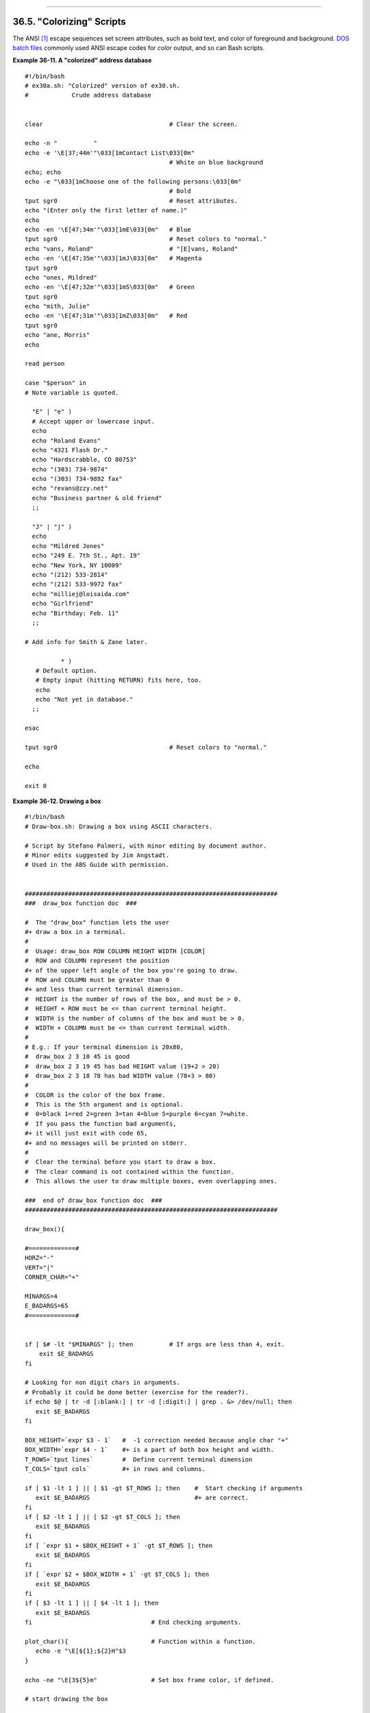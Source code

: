+----------------------------------+--------------------------+--------------------------------+
| Advanced Bash-Scripting Guide:   |
+==================================+==========================+================================+
| `Prev <recursionsct.html>`_      | Chapter 36. Miscellany   | `Next <optimizations.html>`_   |
+----------------------------------+--------------------------+--------------------------------+

--------------

36.5. "Colorizing" Scripts
==========================

The ANSI `[1] <colorizing.html#FTN.AEN20101>`_ escape sequences set
screen attributes, such as bold text, and color of foreground and
background. `DOS batch files <dosbatch.html#DOSBATCH1>`_ commonly used
ANSI escape codes for *color* output, and so can Bash scripts.

**Example 36-11. A "colorized" address database**

::

    #!/bin/bash
    # ex30a.sh: "Colorized" version of ex30.sh.
    #            Crude address database


    clear                                   # Clear the screen.

    echo -n "          "
    echo -e '\E[37;44m'"\033[1mContact List\033[0m"
                                            # White on blue background
    echo; echo
    echo -e "\033[1mChoose one of the following persons:\033[0m"
                                            # Bold
    tput sgr0                               # Reset attributes.
    echo "(Enter only the first letter of name.)"
    echo
    echo -en '\E[47;34m'"\033[1mE\033[0m"   # Blue
    tput sgr0                               # Reset colors to "normal."
    echo "vans, Roland"                     # "[E]vans, Roland"
    echo -en '\E[47;35m'"\033[1mJ\033[0m"   # Magenta
    tput sgr0
    echo "ones, Mildred"
    echo -en '\E[47;32m'"\033[1mS\033[0m"   # Green
    tput sgr0
    echo "mith, Julie"
    echo -en '\E[47;31m'"\033[1mZ\033[0m"   # Red
    tput sgr0
    echo "ane, Morris"
    echo

    read person

    case "$person" in
    # Note variable is quoted.

      "E" | "e" )
      # Accept upper or lowercase input.
      echo
      echo "Roland Evans"
      echo "4321 Flash Dr."
      echo "Hardscrabble, CO 80753"
      echo "(303) 734-9874"
      echo "(303) 734-9892 fax"
      echo "revans@zzy.net"
      echo "Business partner & old friend"
      ;;

      "J" | "j" )
      echo
      echo "Mildred Jones"
      echo "249 E. 7th St., Apt. 19"
      echo "New York, NY 10009"
      echo "(212) 533-2814"
      echo "(212) 533-9972 fax"
      echo "milliej@loisaida.com"
      echo "Girlfriend"
      echo "Birthday: Feb. 11"
      ;;

    # Add info for Smith & Zane later.

              * )
       # Default option.      
       # Empty input (hitting RETURN) fits here, too.
       echo
       echo "Not yet in database."
      ;;

    esac

    tput sgr0                               # Reset colors to "normal."

    echo

    exit 0

**Example 36-12. Drawing a box**

::

    #!/bin/bash
    # Draw-box.sh: Drawing a box using ASCII characters.

    # Script by Stefano Palmeri, with minor editing by document author.
    # Minor edits suggested by Jim Angstadt.
    # Used in the ABS Guide with permission.


    ######################################################################
    ###  draw_box function doc  ###

    #  The "draw_box" function lets the user
    #+ draw a box in a terminal.       
    #
    #  Usage: draw_box ROW COLUMN HEIGHT WIDTH [COLOR] 
    #  ROW and COLUMN represent the position        
    #+ of the upper left angle of the box you're going to draw.
    #  ROW and COLUMN must be greater than 0
    #+ and less than current terminal dimension.
    #  HEIGHT is the number of rows of the box, and must be > 0. 
    #  HEIGHT + ROW must be <= than current terminal height. 
    #  WIDTH is the number of columns of the box and must be > 0.
    #  WIDTH + COLUMN must be <= than current terminal width.
    #
    # E.g.: If your terminal dimension is 20x80,
    #  draw_box 2 3 10 45 is good
    #  draw_box 2 3 19 45 has bad HEIGHT value (19+2 > 20)
    #  draw_box 2 3 18 78 has bad WIDTH value (78+3 > 80)
    #
    #  COLOR is the color of the box frame.
    #  This is the 5th argument and is optional.
    #  0=black 1=red 2=green 3=tan 4=blue 5=purple 6=cyan 7=white.
    #  If you pass the function bad arguments,
    #+ it will just exit with code 65,
    #+ and no messages will be printed on stderr.
    #
    #  Clear the terminal before you start to draw a box.
    #  The clear command is not contained within the function.
    #  This allows the user to draw multiple boxes, even overlapping ones.

    ###  end of draw_box function doc  ### 
    ######################################################################

    draw_box(){

    #=============#
    HORZ="-"
    VERT="|"
    CORNER_CHAR="+"

    MINARGS=4
    E_BADARGS=65
    #=============#


    if [ $# -lt "$MINARGS" ]; then          # If args are less than 4, exit.
        exit $E_BADARGS
    fi

    # Looking for non digit chars in arguments.
    # Probably it could be done better (exercise for the reader?).
    if echo $@ | tr -d [:blank:] | tr -d [:digit:] | grep . &> /dev/null; then
       exit $E_BADARGS
    fi

    BOX_HEIGHT=`expr $3 - 1`   #  -1 correction needed because angle char "+"
    BOX_WIDTH=`expr $4 - 1`    #+ is a part of both box height and width.
    T_ROWS=`tput lines`        #  Define current terminal dimension 
    T_COLS=`tput cols`         #+ in rows and columns.
             
    if [ $1 -lt 1 ] || [ $1 -gt $T_ROWS ]; then    #  Start checking if arguments
       exit $E_BADARGS                             #+ are correct.
    fi
    if [ $2 -lt 1 ] || [ $2 -gt $T_COLS ]; then
       exit $E_BADARGS
    fi
    if [ `expr $1 + $BOX_HEIGHT + 1` -gt $T_ROWS ]; then
       exit $E_BADARGS
    fi
    if [ `expr $2 + $BOX_WIDTH + 1` -gt $T_COLS ]; then
       exit $E_BADARGS
    fi
    if [ $3 -lt 1 ] || [ $4 -lt 1 ]; then
       exit $E_BADARGS
    fi                                 # End checking arguments.

    plot_char(){                       # Function within a function.
       echo -e "\E[${1};${2}H"$3
    }

    echo -ne "\E[3${5}m"               # Set box frame color, if defined.

    # start drawing the box

    count=1                                         #  Draw vertical lines using
    for (( r=$1; count<=$BOX_HEIGHT; r++)); do      #+ plot_char function.
      plot_char $r $2 $VERT
      let count=count+1
    done 

    count=1
    c=`expr $2 + $BOX_WIDTH`
    for (( r=$1; count<=$BOX_HEIGHT; r++)); do
      plot_char $r $c $VERT
      let count=count+1
    done 

    count=1                                        #  Draw horizontal lines using
    for (( c=$2; count<=$BOX_WIDTH; c++)); do      #+ plot_char function.
      plot_char $1 $c $HORZ
      let count=count+1
    done 

    count=1
    r=`expr $1 + $BOX_HEIGHT`
    for (( c=$2; count<=$BOX_WIDTH; c++)); do
      plot_char $r $c $HORZ
      let count=count+1
    done 

    plot_char $1 $2 $CORNER_CHAR                   # Draw box angles.
    plot_char $1 `expr $2 + $BOX_WIDTH` $CORNER_CHAR
    plot_char `expr $1 + $BOX_HEIGHT` $2 $CORNER_CHAR
    plot_char `expr $1 + $BOX_HEIGHT` `expr $2 + $BOX_WIDTH` $CORNER_CHAR

    echo -ne "\E[0m"             #  Restore old colors.

    P_ROWS=`expr $T_ROWS - 1`    #  Put the prompt at bottom of the terminal.

    echo -e "\E[${P_ROWS};1H"
    }      


    # Now, let's try drawing a box.
    clear                       # Clear the terminal.
    R=2      # Row
    C=3      # Column
    H=10     # Height
    W=45     # Width 
    col=1    # Color (red)
    draw_box $R $C $H $W $col   # Draw the box.

    exit 0

    # Exercise:
    # --------
    # Add the option of printing text within the drawn box.

The simplest, and perhaps most useful ANSI escape sequence is bold text,
**\\033[1m ... \\033[0m**. The \\033 represents an
`escape <escapingsection.html#ESCP>`_, the "[1" turns on the bold
attribute, while the "[0" switches it off. The "m" terminates each term
of the escape sequence.

::

    bash$ echo -e "\033[1mThis is bold text.\033[0m"
              

A similar escape sequence switches on the underline attribute (on an
*rxvt* and an *aterm*).

::

    bash$ echo -e "\033[4mThis is underlined text.\033[0m"
              

.. figure:: http://tldp.org/LDP/abs/images/note.gif
   :align: center
   :alt: Note

   Note
With an **echo**, the ``-e`` option enables the escape sequences.

Other escape sequences change the text and/or background color.

::

    bash$ echo -e '\E[34;47mThis prints in blue.'; tput sgr0


    bash$ echo -e '\E[33;44m'"yellow text on blue background"; tput sgr0


    bash$ echo -e '\E[1;33;44m'"BOLD yellow text on blue background"; tput sgr0
              

.. figure:: http://tldp.org/LDP/abs/images/note.gif
   :align: center
   :alt: Note

   Note
It's usually advisable to set the *bold* attribute for light-colored
foreground text.

The **tput sgr0** restores the terminal settings to normal. Omitting
this lets all subsequent output from that particular terminal remain
blue.

.. figure:: http://tldp.org/LDP/abs/images/note.gif
   :align: center
   :alt: Note

   Note
Since **tput sgr0** fails to restore terminal settings under certain
circumstances, **echo -ne \\E[0m** may be a better choice.

Use the following template for writing colored text on a colored
background.

``echo -e '\E[COLOR1;COLOR2mSome text goes here.'``

The "\\E[" begins the escape sequence. The semicolon-separated numbers
"COLOR1" and "COLOR2" specify a foreground and a background color,
according to the table below. (The order of the numbers does not matter,
since the foreground and background numbers fall in non-overlapping
ranges.) The "m" terminates the escape sequence, and the text begins
immediately after that.

Note also that `single quotes <varsubn.html#SNGLQUO>`_ enclose the
remainder of the command sequence following the **echo -e**.

The numbers in the following table work for an *rxvt* terminal. Results
may vary for other terminal emulators.

**Table 36-1. Numbers representing colors in Escape Sequences**

+---------------+--------------+--------------+
| Color         | Foreground   | Background   |
+===============+==============+==============+
| ``black``     | 30           | 40           |
+---------------+--------------+--------------+
| ``red``       | 31           | 41           |
+---------------+--------------+--------------+
| ``green``     | 32           | 42           |
+---------------+--------------+--------------+
| ``yellow``    | 33           | 43           |
+---------------+--------------+--------------+
| ``blue``      | 34           | 44           |
+---------------+--------------+--------------+
| ``magenta``   | 35           | 45           |
+---------------+--------------+--------------+
| ``cyan``      | 36           | 46           |
+---------------+--------------+--------------+
| ``white``     | 37           | 47           |
+---------------+--------------+--------------+

**Example 36-13. Echoing colored text**

::

    #!/bin/bash
    # color-echo.sh: Echoing text messages in color.

    # Modify this script for your own purposes.
    # It's easier than hand-coding color.

    black='\E[30;47m'
    red='\E[31;47m'
    green='\E[32;47m'
    yellow='\E[33;47m'
    blue='\E[34;47m'
    magenta='\E[35;47m'
    cyan='\E[36;47m'
    white='\E[37;47m'


    alias Reset="tput sgr0"      #  Reset text attributes to normal
                                 #+ without clearing screen.


    cecho ()                     # Color-echo.
                                 # Argument $1 = message
                                 # Argument $2 = color
    {
    local default_msg="No message passed."
                                 # Doesn't really need to be a local variable.

    message=${1:-$default_msg}   # Defaults to default message.
    color=${2:-$black}           # Defaults to black, if not specified.

      echo -e "$color"
      echo "$message"
      Reset                      # Reset to normal.

      return
    }  


    # Now, let's try it out.
    # ----------------------------------------------------
    cecho "Feeling blue..." $blue
    cecho "Magenta looks more like purple." $magenta
    cecho "Green with envy." $green
    cecho "Seeing red?" $red
    cecho "Cyan, more familiarly known as aqua." $cyan
    cecho "No color passed (defaults to black)."
           # Missing $color argument.
    cecho "\"Empty\" color passed (defaults to black)." ""
           # Empty $color argument.
    cecho
           # Missing $message and $color arguments.
    cecho "" ""
           # Empty $message and $color arguments.
    # ----------------------------------------------------

    echo

    exit 0

    # Exercises:
    # ---------
    # 1) Add the "bold" attribute to the 'cecho ()' function.
    # 2) Add options for colored backgrounds.

**Example 36-14. A "horserace" game**

::

    #!/bin/bash
    # horserace.sh: Very simple horserace simulation.
    # Author: Stefano Palmeri
    # Used with permission.

    ################################################################
    #  Goals of the script:
    #  playing with escape sequences and terminal colors.
    #
    #  Exercise:
    #  Edit the script to make it run less randomly,
    #+ set up a fake betting shop . . .     
    #  Um . . . um . . . it's starting to remind me of a movie . . .
    #
    #  The script gives each horse a random handicap.
    #  The odds are calculated upon horse handicap
    #+ and are expressed in European(?) style.
    #  E.g., odds=3.75 means that if you bet $1 and win,
    #+ you receive $3.75.
    # 
    #  The script has been tested with a GNU/Linux OS,
    #+ using xterm and rxvt, and konsole.
    #  On a machine with an AMD 900 MHz processor,
    #+ the average race time is 75 seconds.    
    #  On faster computers the race time would be lower.
    #  So, if you want more suspense, reset the USLEEP_ARG variable.
    #
    #  Script by Stefano Palmeri.
    ################################################################

    E_RUNERR=65

    # Check if md5sum and bc are installed. 
    if ! which bc &> /dev/null; then
       echo bc is not installed.  
       echo "Can\'t run . . . "
       exit $E_RUNERR
    fi
    if ! which md5sum &> /dev/null; then
       echo md5sum is not installed.  
       echo "Can\'t run . . . "
       exit $E_RUNERR
    fi

    #  Set the following variable to slow down script execution.
    #  It will be passed as the argument for usleep (man usleep)  
    #+ and is expressed in microseconds (500000 = half a second).
    USLEEP_ARG=0  

    #  Clean up the temp directory, restore terminal cursor and 
    #+ terminal colors -- if script interrupted by Ctl-C.
    trap 'echo -en "\E[?25h"; echo -en "\E[0m"; stty echo;\
    tput cup 20 0; rm -fr  $HORSE_RACE_TMP_DIR'  TERM EXIT
    #  See the chapter on debugging for an explanation of 'trap.'

    # Set a unique (paranoid) name for the temp directory the script needs.
    HORSE_RACE_TMP_DIR=$HOME/.horserace-`date +%s`-`head -c10 /dev/urandom \
    | md5sum | head -c30`

    # Create the temp directory and move right in.
    mkdir $HORSE_RACE_TMP_DIR
    cd $HORSE_RACE_TMP_DIR


    #  This function moves the cursor to line $1 column $2 and then prints $3.
    #  E.g.: "move_and_echo 5 10 linux" is equivalent to
    #+ "tput cup 4 9; echo linux", but with one command instead of two.
    #  Note: "tput cup" defines 0 0 the upper left angle of the terminal,
    #+ echo defines 1 1 the upper left angle of the terminal.
    move_and_echo() {
              echo -ne "\E[${1};${2}H""$3" 
    }

    # Function to generate a pseudo-random number between 1 and 9. 
    random_1_9 ()
    {
        head -c10 /dev/urandom | md5sum | tr -d [a-z] | tr -d 0 | cut -c1 
    }

    #  Two functions that simulate "movement," when drawing the horses. 
    draw_horse_one() {
                   echo -n " "//$MOVE_HORSE//
    }
    draw_horse_two(){
                  echo -n " "\\\\$MOVE_HORSE\\\\ 
    }   


    # Define current terminal dimension.
    N_COLS=`tput cols`
    N_LINES=`tput lines`

    # Need at least a 20-LINES X 80-COLUMNS terminal. Check it.
    if [ $N_COLS -lt 80 ] || [ $N_LINES -lt 20 ]; then
       echo "`basename $0` needs a 80-cols X 20-lines terminal."
       echo "Your terminal is ${N_COLS}-cols X ${N_LINES}-lines."
       exit $E_RUNERR
    fi


    # Start drawing the race field.

    # Need a string of 80 chars. See below.
    BLANK80=`seq -s "" 100 | head -c80`

    clear

    # Set foreground and background colors to white.
    echo -ne '\E[37;47m'

    # Move the cursor on the upper left angle of the terminal.
    tput cup 0 0 

    # Draw six white lines.
    for n in `seq 5`; do
          echo $BLANK80   # Use the 80 chars string to colorize the terminal.
    done

    # Sets foreground color to black. 
    echo -ne '\E[30m'

    move_and_echo 3 1 "START  1"            
    move_and_echo 3 75 FINISH
    move_and_echo 1 5 "|"
    move_and_echo 1 80 "|"
    move_and_echo 2 5 "|"
    move_and_echo 2 80 "|"
    move_and_echo 4 5 "|  2"
    move_and_echo 4 80 "|"
    move_and_echo 5 5 "V  3"
    move_and_echo 5 80 "V"

    # Set foreground color to red. 
    echo -ne '\E[31m'

    # Some ASCII art.
    move_and_echo 1 8 "..@@@..@@@@@...@@@@@.@...@..@@@@..."
    move_and_echo 2 8 ".@...@...@.......@...@...@.@......."
    move_and_echo 3 8 ".@@@@@...@.......@...@@@@@.@@@@...."
    move_and_echo 4 8 ".@...@...@.......@...@...@.@......."
    move_and_echo 5 8 ".@...@...@.......@...@...@..@@@@..."
    move_and_echo 1 43 "@@@@...@@@...@@@@..@@@@..@@@@."
    move_and_echo 2 43 "@...@.@...@.@.....@.....@....."
    move_and_echo 3 43 "@@@@..@@@@@.@.....@@@@...@@@.."
    move_and_echo 4 43 "@..@..@...@.@.....@.........@."
    move_and_echo 5 43 "@...@.@...@..@@@@..@@@@.@@@@.."


    # Set foreground and background colors to green.
    echo -ne '\E[32;42m'

    # Draw  eleven green lines.
    tput cup 5 0
    for n in `seq 11`; do
          echo $BLANK80
    done

    # Set foreground color to black. 
    echo -ne '\E[30m'
    tput cup 5 0

    # Draw the fences. 
    echo "++++++++++++++++++++++++++++++++++++++\
    ++++++++++++++++++++++++++++++++++++++++++"

    tput cup 15 0
    echo "++++++++++++++++++++++++++++++++++++++\
    ++++++++++++++++++++++++++++++++++++++++++"

    # Set foreground and background colors to white.
    echo -ne '\E[37;47m'

    # Draw three white lines.
    for n in `seq 3`; do
          echo $BLANK80
    done

    # Set foreground color to black.
    echo -ne '\E[30m'

    # Create 9 files to stores handicaps.
    for n in `seq 10 7 68`; do
          touch $n
    done  

    # Set the first type of "horse" the script will draw.
    HORSE_TYPE=2

    #  Create position-file and odds-file for every "horse".
    #+ In these files, store the current position of the horse,
    #+ the type and the odds.
    for HN in `seq 9`; do
          touch horse_${HN}_position
          touch odds_${HN}
          echo \-1 > horse_${HN}_position
          echo $HORSE_TYPE >>  horse_${HN}_position
          # Define a random handicap for horse.
           HANDICAP=`random_1_9`
          # Check if the random_1_9 function returned a good value.
          while ! echo $HANDICAP | grep [1-9] &> /dev/null; do
                    HANDICAP=`random_1_9`
          done
          # Define last handicap position for horse. 
          LHP=`expr $HANDICAP \* 7 + 3`
          for FILE in `seq 10 7 $LHP`; do
                echo $HN >> $FILE
          done   
         
          # Calculate odds.
          case $HANDICAP in 
                  1) ODDS=`echo $HANDICAP \* 0.25 + 1.25 | bc`
                                     echo $ODDS > odds_${HN}
                  ;;
                  2 | 3) ODDS=`echo $HANDICAP \* 0.40 + 1.25 | bc`
                                           echo $ODDS > odds_${HN}
                  ;;
                  4 | 5 | 6) ODDS=`echo $HANDICAP \* 0.55 + 1.25 | bc`
                                                 echo $ODDS > odds_${HN}
                  ;; 
                  7 | 8) ODDS=`echo $HANDICAP \* 0.75 + 1.25 | bc`
                                           echo $ODDS > odds_${HN}
                  ;; 
                  9) ODDS=`echo $HANDICAP \* 0.90 + 1.25 | bc`
                                      echo $ODDS > odds_${HN}
          esac


    done


    # Print odds.
    print_odds() {
    tput cup 6 0
    echo -ne '\E[30;42m'
    for HN in `seq 9`; do
          echo "#$HN odds->" `cat odds_${HN}`
    done
    }

    # Draw the horses at starting line.
    draw_horses() {
    tput cup 6 0
    echo -ne '\E[30;42m'
    for HN in `seq 9`; do
          echo /\\$HN/\\"                               "
    done
    }

    print_odds

    echo -ne '\E[47m'
    # Wait for a enter key press to start the race.
    # The escape sequence '\E[?25l' disables the cursor.
    tput cup 17 0
    echo -e '\E[?25l'Press [enter] key to start the race...
    read -s

    #  Disable normal echoing in the terminal.
    #  This avoids key presses that might "contaminate" the screen
    #+ during the race.  
    stty -echo

    # --------------------------------------------------------
    # Start the race.

    draw_horses
    echo -ne '\E[37;47m'
    move_and_echo 18 1 $BLANK80
    echo -ne '\E[30m'
    move_and_echo 18 1 Starting...
    sleep 1

    # Set the column of the finish line.
    WINNING_POS=74

    # Define the time the race started.
    START_TIME=`date +%s`

    # COL variable needed by following "while" construct.
    COL=0    

    while [ $COL -lt $WINNING_POS ]; do
                       
              MOVE_HORSE=0     
              
              # Check if the random_1_9 function has returned a good value.
              while ! echo $MOVE_HORSE | grep [1-9] &> /dev/null; do
                    MOVE_HORSE=`random_1_9`
              done
              
              # Define old type and position of the "randomized horse".
              HORSE_TYPE=`cat  horse_${MOVE_HORSE}_position | tail -n 1`
              COL=$(expr `cat  horse_${MOVE_HORSE}_position | head -n 1`)
              
              ADD_POS=1
              # Check if the current position is an handicap position. 
              if seq 10 7 68 | grep -w $COL &> /dev/null; then
                    if grep -w $MOVE_HORSE $COL &> /dev/null; then
                          ADD_POS=0
                          grep -v -w  $MOVE_HORSE $COL > ${COL}_new
                          rm -f $COL
                          mv -f ${COL}_new $COL
                          else ADD_POS=1
                    fi 
              else ADD_POS=1
              fi
              COL=`expr $COL + $ADD_POS`
              echo $COL >  horse_${MOVE_HORSE}_position  # Store new position.
                                
             # Choose the type of horse to draw.         
              case $HORSE_TYPE in 
                    1) HORSE_TYPE=2; DRAW_HORSE=draw_horse_two
                    ;;
                    2) HORSE_TYPE=1; DRAW_HORSE=draw_horse_one 
              esac       
              echo $HORSE_TYPE >>  horse_${MOVE_HORSE}_position
              # Store current type.
             
              # Set foreground color to black and background to green.
              echo -ne '\E[30;42m'
              
              # Move the cursor to new horse position.
              tput cup `expr $MOVE_HORSE + 5` \
          `cat  horse_${MOVE_HORSE}_position | head -n 1` 
              
              # Draw the horse.
              $DRAW_HORSE
               usleep $USLEEP_ARG
              
               # When all horses have gone beyond field line 15, reprint odds.
               touch fieldline15
               if [ $COL = 15 ]; then
                 echo $MOVE_HORSE >> fieldline15  
               fi
               if [ `wc -l fieldline15 | cut -f1 -d " "` = 9 ]; then
                   print_odds
                   : > fieldline15
               fi           
              
              # Define the leading horse.
              HIGHEST_POS=`cat *position | sort -n | tail -1`          
              
              # Set background color to white.
              echo -ne '\E[47m'
              tput cup 17 0
              echo -n Current leader: `grep -w $HIGHEST_POS *position | cut -c7`\
          "                              "

    done  

    # Define the time the race finished.
    FINISH_TIME=`date +%s`

    # Set background color to green and enable blinking text.
    echo -ne '\E[30;42m'
    echo -en '\E[5m'

    # Make the winning horse blink.
    tput cup `expr $MOVE_HORSE + 5` \
    `cat  horse_${MOVE_HORSE}_position | head -n 1`
    $DRAW_HORSE

    # Disable blinking text.
    echo -en '\E[25m'

    # Set foreground and background color to white.
    echo -ne '\E[37;47m'
    move_and_echo 18 1 $BLANK80

    # Set foreground color to black.
    echo -ne '\E[30m'

    # Make winner blink.
    tput cup 17 0
    echo -e "\E[5mWINNER: $MOVE_HORSE\E[25m""  Odds: `cat odds_${MOVE_HORSE}`"\
    "  Race time: `expr $FINISH_TIME - $START_TIME` secs"

    # Restore cursor and old colors.
    echo -en "\E[?25h"
    echo -en "\E[0m"

    # Restore echoing.
    stty echo

    # Remove race temp directory.
    rm -rf $HORSE_RACE_TMP_DIR

    tput cup 19 0

    exit 0

See also `Example A-21 <contributed-scripts.html#HASHEXAMPLE>`_,
`Example A-44 <contributed-scripts.html#HOMEWORK>`_, `Example
A-52 <contributed-scripts.html#SHOWALLC>`_, and `Example
A-40 <contributed-scripts.html#PETALS>`_.

.. figure:: http://tldp.org/LDP/abs/images/caution.gif
   :align: center
   :alt: Caution

   Caution
There is, however, a major problem with all this. *ANSI escape sequences
are emphatically `non-portable <portabilityissues.html>`_.* What works
fine on some terminal emulators (or the console) may work differently,
or not at all, on others. A "colorized" script that looks stunning on
the script author's machine may produce unreadable output on someone
else's. This somewhat compromises the usefulness of colorizing scripts,
and possibly relegates this technique to the status of a gimmick.
Colorized scripts are probably inappropriate in a commercial setting,
i.e., your supervisor might disapprove.

Alister's `ansi-color <http://code.google.com/p/ansi-color/>`_ utility
(based on `Moshe Jacobson's color
utility <http://bash.deta.in/color-1.1.tar.gz>`_ considerably simplifies
using ANSI escape sequences. It substitutes a clean and logical syntax
for the clumsy constructs just discussed.

Henry/teikedvl has likewise created a utility
(`http://scriptechocolor.sourceforge.net/ <http://scriptechocolor.sourceforge.net/>`_)
to simplify creation of colorized scripts.

Notes
~~~~~

`[1] <colorizing.html#AEN20101>`_

ANSI is, of course, the acronym for the American National Standards
Institute. This august body establishes and maintains various technical
and industrial standards.

--------------

+--------------------------------------+---------------------------+--------------------------------+
| `Prev <recursionsct.html>`_          | `Home <index.html>`_      | `Next <optimizations.html>`_   |
+--------------------------------------+---------------------------+--------------------------------+
| Recursion: a script calling itself   | `Up <miscellany.html>`_   | Optimizations                  |
+--------------------------------------+---------------------------+--------------------------------+

